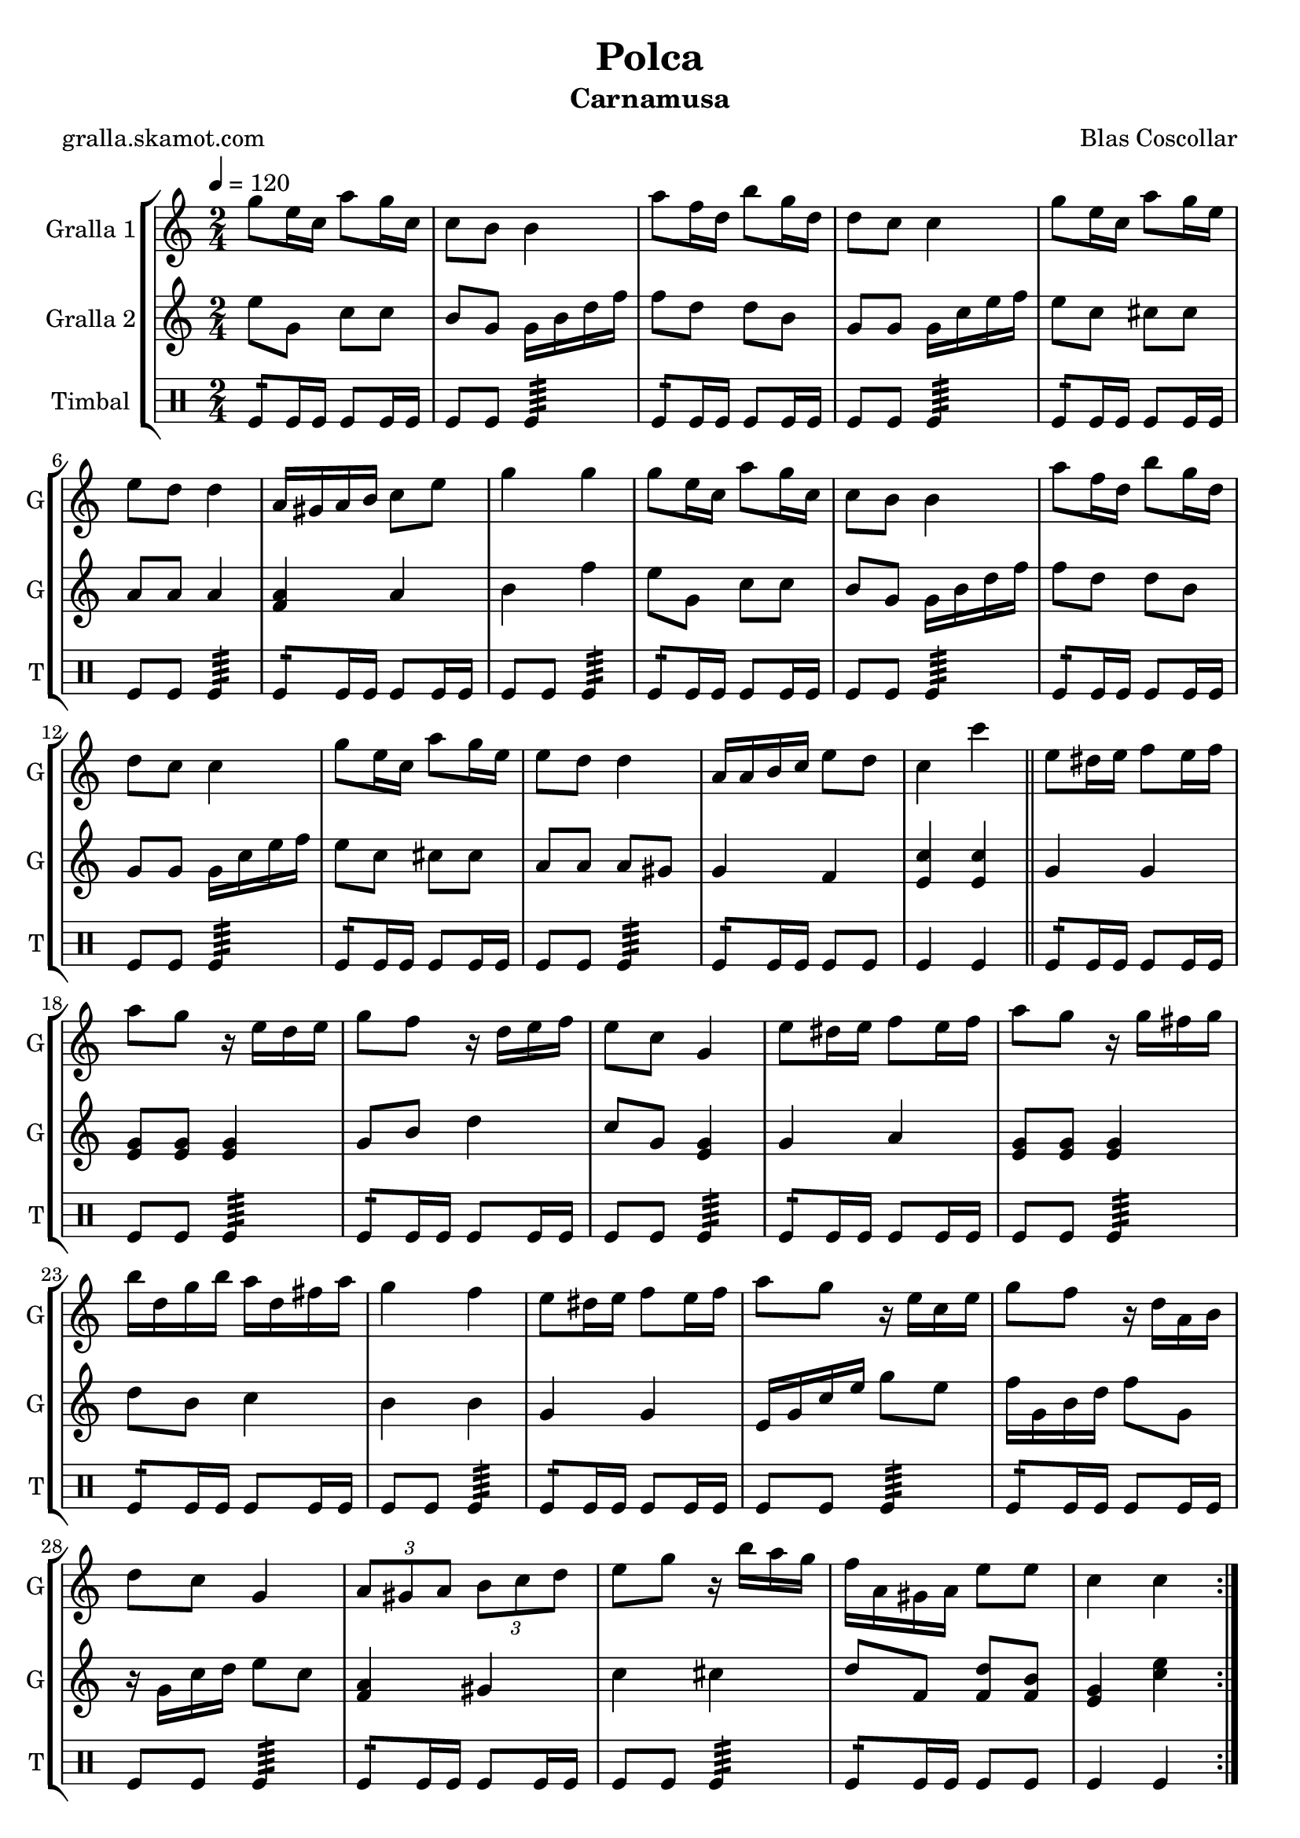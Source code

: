 \version "2.16.2"

\header {
  dedication=""
  title="Polca"
  subtitle="Carnamusa"
  subsubtitle=""
  poet="gralla.skamot.com"
  meter=""
  piece=""
  composer="Blas Coscollar"
  arranger=""
  opus=""
  instrument=""
  copyright=""
  tagline=""
}

liniaroAa =
\relative g''
{
  \tempo 4=120
  \clef treble
  \key c \major
  \time 2/4
  \repeat volta 2 { g8 e16 c a'8 g16 c,  |
  c8 b b4  |
  a'8 f16 d b'8 g16 d  |
  d8 c c4  |
  %05
  g'8 e16 c a'8 g16 e  |
  e8 d d4  |
  a16 gis a b c8 e  |
  g4 g  |
  g8 e16 c a'8 g16 c,  |
  %10
  c8 b b4  |
  a'8 f16 d b'8 g16 d  |
  d8 c c4  |
  g'8 e16 c a'8 g16 e  |
  e8 d d4  |
  %15
  a16 a b c e8 d  |
  c4 c'  \bar "||"
  e,8 dis16 e f8 e16 f  |
  a8 g r16 e d e  |
  g8 f r16 d e f  |
  %20
  e8 c g4  |
  e'8 dis16 e f8 e16 f  |
  a8 g r16 g fis g  |
  b16 d, g b a d, fis a  |
  g4 f  |
  %25
  e8 dis16 e f8 e16 f  |
  a8 g r16 e c e  |
  g8 f r16 d a b  |
  d8 c g4  |
  \times 2/3 { a8 gis a } \times 2/3 { b c d }  |
  %30
  e8 g r16 b a g  |
  f16 a, gis a e'8 e  |
  c4 c  | }
}

liniaroAb =
\relative e''
{
  \tempo 4=120
  \clef treble
  \key c \major
  \time 2/4
  \repeat volta 2 { e8 g, c c  |
  b8 g g16 b d f  |
  f8 d d b  |
  g8 g g16 c e f  |
  %05
  e8 c cis cis  |
  a8 a a4  |
  <f a>4 a  |
  b4 f'  |
  e8 g, c c  |
  %10
  b8 g g16 b d f  |
  f8 d d b  |
  g8 g g16 c e f  |
  e8 c cis cis  |
  a8 a a gis  |
  %15
  g4 f  |
  <e c'>4 <e c'>  \bar "||"
  g4 g  |
  <e g>8 <e g> <e g>4  |
  g8 b d4  |
  %20
  c8 g <e g>4  |
  g4 a  |
  <e g>8 <e g> <e g>4  |
  d'8 b c4  |
  b4 b  |
  %25
  g4 g  |
  e16 g c e g8 e  |
  f16 g, b d f8 g,  |
  r16 g c d e8 c  |
  <f, a>4 gis  |
  %30
  c4 cis  |
  d8 f, <f d'> <f b>  |
  <e g>4 <c' e>  | }
}

liniaroAc =
\drummode
{
  \tempo 4=120
  \time 2/4
  \repeat volta 2 { tomfl8:16 tomfl16 tomfl tomfl8 tomfl16 tomfl  |
  tomfl8 tomfl tomfl4:64  |
  tomfl8:16 tomfl16 tomfl tomfl8 tomfl16 tomfl  |
  tomfl8 tomfl tomfl4:64  |
  %05
  tomfl8:16 tomfl16 tomfl tomfl8 tomfl16 tomfl  |
  tomfl8 tomfl tomfl4:64  |
  tomfl8:16 tomfl16 tomfl tomfl8 tomfl16 tomfl  |
  tomfl8 tomfl tomfl4:64  |
  tomfl8:16 tomfl16 tomfl tomfl8 tomfl16 tomfl  |
  %10
  tomfl8 tomfl tomfl4:64  |
  tomfl8:16 tomfl16 tomfl tomfl8 tomfl16 tomfl  |
  tomfl8 tomfl tomfl4:64  |
  tomfl8:16 tomfl16 tomfl tomfl8 tomfl16 tomfl  |
  tomfl8 tomfl tomfl4:64  |
  %15
  tomfl8:16 tomfl16 tomfl tomfl8 tomfl  |
  tomfl4 tomfl  \bar "||"
  tomfl8:16 tomfl16 tomfl tomfl8 tomfl16 tomfl  |
  tomfl8 tomfl tomfl4:64  |
  tomfl8:16 tomfl16 tomfl tomfl8 tomfl16 tomfl  |
  %20
  tomfl8 tomfl tomfl4:64  |
  tomfl8:16 tomfl16 tomfl tomfl8 tomfl16 tomfl  |
  tomfl8 tomfl tomfl4:64  |
  tomfl8:16 tomfl16 tomfl tomfl8 tomfl16 tomfl  |
  tomfl8 tomfl tomfl4:64  |
  %25
  tomfl8:16 tomfl16 tomfl tomfl8 tomfl16 tomfl  |
  tomfl8 tomfl tomfl4:64  |
  tomfl8:16 tomfl16 tomfl tomfl8 tomfl16 tomfl  |
  tomfl8 tomfl tomfl4:64  |
  tomfl8:16 tomfl16 tomfl tomfl8 tomfl16 tomfl  |
  %30
  tomfl8 tomfl tomfl4:64  |
  tomfl8:16 tomfl16 tomfl tomfl8 tomfl  |
  tomfl4 tomfl  | }
}

\bookpart {
  \score {
    \new StaffGroup {
      \override Score.RehearsalMark.self-alignment-X = #LEFT
      <<
        \new Staff \with {instrumentName = #"Gralla 1" shortInstrumentName = #"G"} \liniaroAa
        \new Staff \with {instrumentName = #"Gralla 2" shortInstrumentName = #"G"} \liniaroAb
        \new DrumStaff \with {instrumentName = #"Timbal" shortInstrumentName = #"T"} \liniaroAc
      >>
    }
    \layout {}
  }
  \score { \unfoldRepeats
    \new StaffGroup {
      \override Score.RehearsalMark.self-alignment-X = #LEFT
      <<
        \new Staff \with {instrumentName = #"Gralla 1" shortInstrumentName = #"G"} \liniaroAa
        \new Staff \with {instrumentName = #"Gralla 2" shortInstrumentName = #"G"} \liniaroAb
        \new DrumStaff \with {instrumentName = #"Timbal" shortInstrumentName = #"T"} \liniaroAc
      >>
    }
    \midi {
      \set Staff.midiInstrument = "oboe"
      \set DrumStaff.midiInstrument = "drums"
    }
  }
}

\bookpart {
  \header {instrument="Gralla 1"}
  \score {
    \new StaffGroup {
      \override Score.RehearsalMark.self-alignment-X = #LEFT
      <<
        \new Staff \liniaroAa
      >>
    }
    \layout {}
  }
  \score { \unfoldRepeats
    \new StaffGroup {
      \override Score.RehearsalMark.self-alignment-X = #LEFT
      <<
        \new Staff \liniaroAa
      >>
    }
    \midi {
      \set Staff.midiInstrument = "oboe"
      \set DrumStaff.midiInstrument = "drums"
    }
  }
}

\bookpart {
  \header {instrument="Gralla 2"}
  \score {
    \new StaffGroup {
      \override Score.RehearsalMark.self-alignment-X = #LEFT
      <<
        \new Staff \liniaroAb
      >>
    }
    \layout {}
  }
  \score { \unfoldRepeats
    \new StaffGroup {
      \override Score.RehearsalMark.self-alignment-X = #LEFT
      <<
        \new Staff \liniaroAb
      >>
    }
    \midi {
      \set Staff.midiInstrument = "oboe"
      \set DrumStaff.midiInstrument = "drums"
    }
  }
}

\bookpart {
  \header {instrument="Timbal"}
  \score {
    \new StaffGroup {
      \override Score.RehearsalMark.self-alignment-X = #LEFT
      <<
        \new DrumStaff \liniaroAc
      >>
    }
    \layout {}
  }
  \score { \unfoldRepeats
    \new StaffGroup {
      \override Score.RehearsalMark.self-alignment-X = #LEFT
      <<
        \new DrumStaff \liniaroAc
      >>
    }
    \midi {
      \set Staff.midiInstrument = "oboe"
      \set DrumStaff.midiInstrument = "drums"
    }
  }
}

